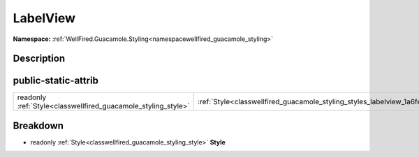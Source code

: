 .. _classwellfired_guacamole_styling_styles_labelview:

LabelView
==========

**Namespace:** :ref:`WellFired.Guacamole.Styling<namespacewellfired_guacamole_styling>`

Description
------------



public-static-attrib
---------------------

+----------------------------------------------------------------+------------------------------------------------------------------------------------------------------+
|readonly :ref:`Style<classwellfired_guacamole_styling_style>`   |:ref:`Style<classwellfired_guacamole_styling_styles_labelview_1a6feff2544027fac75017db1792b54a34>`    |
+----------------------------------------------------------------+------------------------------------------------------------------------------------------------------+

Breakdown
----------

.. _classwellfired_guacamole_styling_styles_labelview_1a6feff2544027fac75017db1792b54a34:

- readonly :ref:`Style<classwellfired_guacamole_styling_style>` **Style** 

